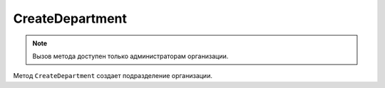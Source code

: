 CreateDepartment
================

.. note::
	Вызов метода доступен только администраторам организации.

Метод ``CreateDepartment`` создает подразделение организации.

.. http:post:: /admin/CreateDepartment

	:queryparam boxId: идентификатор ящика организации.

	:requestheader Authorization: данные, необходимые для :doc:`авторизации <../../Authorization>`.

	:request Body: Тело запроса должно содержать структуру :doc:`../../proto/Departments/DepartmentToCreate`.

	:statuscode 200: операция успешно завершена.
	:statuscode 400: данные в запросе имеют неверный формат или отсутствуют обязательные параметры.
	:statuscode 401: в запросе отсутствует HTTP-заголовок ``Authorization`` или в этом заголовке содержатся некорректные авторизационные данные.
	:statuscode 402: у организации с указанным идентификатором ``boxId`` закончилась подписка на API.
	:statuscode 403: доступ к ящику с предоставленным авторизационным токеном запрещен или запрос сделан не от имени администратора.
	:statuscode 404: в указанном ящике нет подразделения с указанным идентификатором.
	:statuscode 405: используется неподходящий HTTP-метод.
	:statuscode 500: при обработке запроса возникла непредвиденная ошибка.